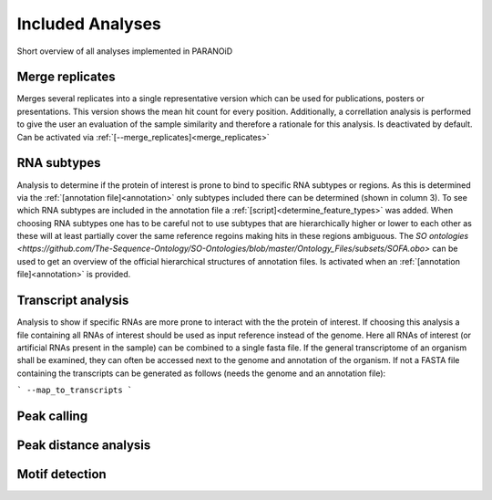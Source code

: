 Included Analyses
=================

Short overview of all analyses implemented in PARANOiD

.. _merge_replicates:

Merge replicates
----------------

Merges several replicates into a single representative version which can be used for publications, posters or presentations. This version shows the mean hit count for every position. Additionally, a correllation analysis is performed to give the user an evaluation of the sample similarity and therefore a rationale for this analysis.
Is deactivated by default. Can be activated via :ref:`[--merge_replicates]<merge_replicates>`

.. _RNA_subtype:

RNA subtypes
------------

Analysis to determine if the protein of interest is prone to bind to specific RNA subtypes or regions. As this is determined via the :ref:`[annotation file]<annotation>` only subtypes included there can be determined (shown in column 3). To see which RNA subtypes are included in the annotation file a :ref:`[script]<determine_feature_types>` was added. When choosing RNA subtypes one has to be careful not to use subtypes that are hierarchically higher or lower to each other as these will at least partially cover the same reference regoins making hits in these regions ambiguous. The `SO ontologies <https://github.com/The-Sequence-Ontology/SO-Ontologies/blob/master/Ontology_Files/subsets/SOFA.obo>` can be used to get an overview of the official hierarchical structures of annotation files. 
Is activated when an :ref:`[annotation file]<annotation>` is provided.

.. _transcript_analysis:

Transcript analysis
-------------------

Analysis to show if specific RNAs are more prone to interact with the the protein of interest. 
If choosing this analysis a file containing all RNAs of interest should be used as input reference instead of the genome. Here all RNAs of interest (or artificial RNAs present in the sample) can be combined to a single fasta file. If the general transcriptome of an organism shall be examined, they can often be accessed next to the genome and annotation of the organism. If not a FASTA file containing the transcripts can be generated as follows (needs the genome and an annotation file):

```
--map_to_transcripts
```

.. _peak_calling:

Peak calling
------------

.. _peak_distance:

Peak distance analysis
----------------------

.. _motif_detection:

Motif detection
---------------